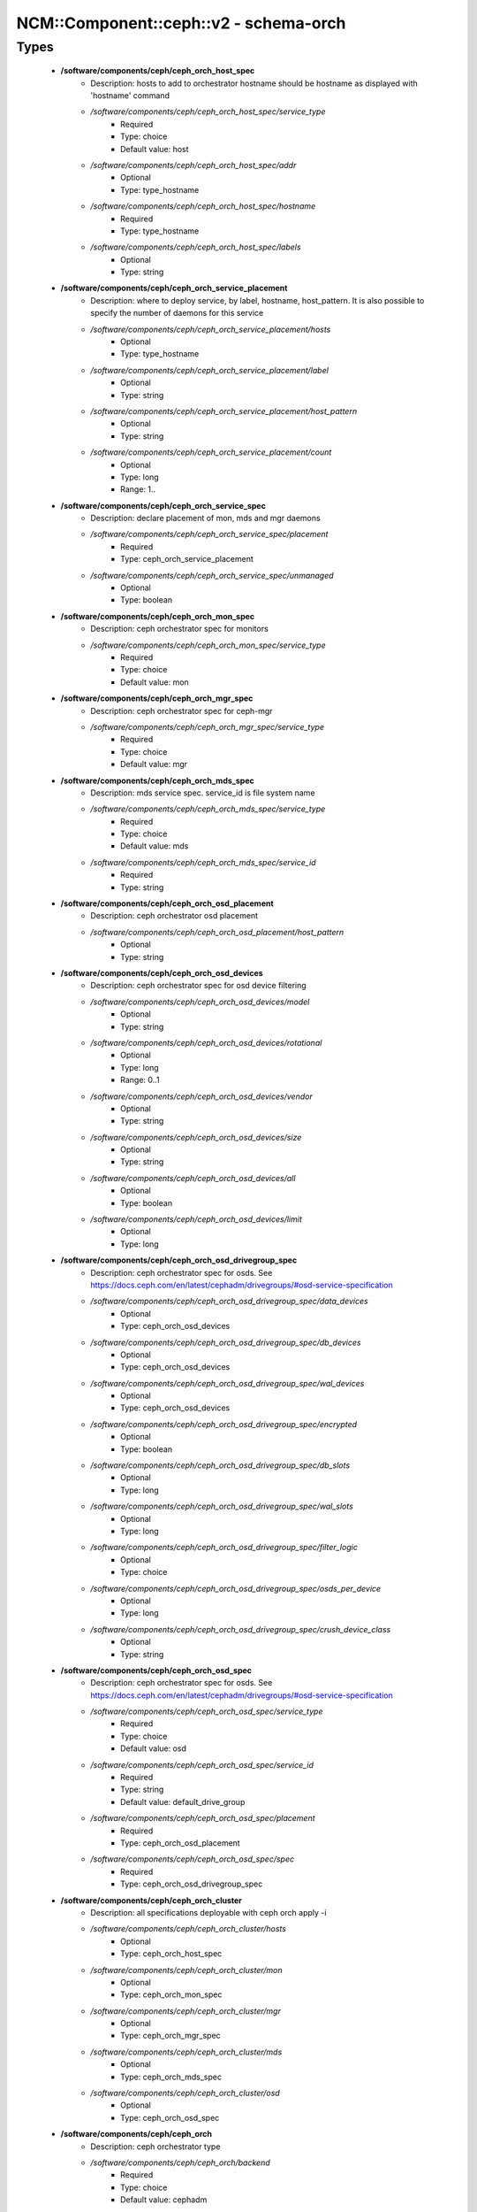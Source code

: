 #########################################
NCM\::Component\::ceph\::v2 - schema-orch
#########################################

Types
-----

 - **/software/components/ceph/ceph_orch_host_spec**
    - Description: hosts to add to orchestrator hostname should be hostname as displayed with 'hostname' command
    - */software/components/ceph/ceph_orch_host_spec/service_type*
        - Required
        - Type: choice
        - Default value: host
    - */software/components/ceph/ceph_orch_host_spec/addr*
        - Optional
        - Type: type_hostname
    - */software/components/ceph/ceph_orch_host_spec/hostname*
        - Required
        - Type: type_hostname
    - */software/components/ceph/ceph_orch_host_spec/labels*
        - Optional
        - Type: string
 - **/software/components/ceph/ceph_orch_service_placement**
    - Description: where to deploy service, by label, hostname, host_pattern. It is also possible to specify the number of daemons for this service
    - */software/components/ceph/ceph_orch_service_placement/hosts*
        - Optional
        - Type: type_hostname
    - */software/components/ceph/ceph_orch_service_placement/label*
        - Optional
        - Type: string
    - */software/components/ceph/ceph_orch_service_placement/host_pattern*
        - Optional
        - Type: string
    - */software/components/ceph/ceph_orch_service_placement/count*
        - Optional
        - Type: long
        - Range: 1..
 - **/software/components/ceph/ceph_orch_service_spec**
    - Description: declare placement of mon, mds and mgr daemons
    - */software/components/ceph/ceph_orch_service_spec/placement*
        - Required
        - Type: ceph_orch_service_placement
    - */software/components/ceph/ceph_orch_service_spec/unmanaged*
        - Optional
        - Type: boolean
 - **/software/components/ceph/ceph_orch_mon_spec**
    - Description: ceph orchestrator spec for monitors
    - */software/components/ceph/ceph_orch_mon_spec/service_type*
        - Required
        - Type: choice
        - Default value: mon
 - **/software/components/ceph/ceph_orch_mgr_spec**
    - Description: ceph orchestrator spec for ceph-mgr
    - */software/components/ceph/ceph_orch_mgr_spec/service_type*
        - Required
        - Type: choice
        - Default value: mgr
 - **/software/components/ceph/ceph_orch_mds_spec**
    - Description: mds service spec. service_id is file system name
    - */software/components/ceph/ceph_orch_mds_spec/service_type*
        - Required
        - Type: choice
        - Default value: mds
    - */software/components/ceph/ceph_orch_mds_spec/service_id*
        - Required
        - Type: string
 - **/software/components/ceph/ceph_orch_osd_placement**
    - Description: ceph orchestrator osd placement
    - */software/components/ceph/ceph_orch_osd_placement/host_pattern*
        - Optional
        - Type: string
 - **/software/components/ceph/ceph_orch_osd_devices**
    - Description: ceph orchestrator spec for osd device filtering
    - */software/components/ceph/ceph_orch_osd_devices/model*
        - Optional
        - Type: string
    - */software/components/ceph/ceph_orch_osd_devices/rotational*
        - Optional
        - Type: long
        - Range: 0..1
    - */software/components/ceph/ceph_orch_osd_devices/vendor*
        - Optional
        - Type: string
    - */software/components/ceph/ceph_orch_osd_devices/size*
        - Optional
        - Type: string
    - */software/components/ceph/ceph_orch_osd_devices/all*
        - Optional
        - Type: boolean
    - */software/components/ceph/ceph_orch_osd_devices/limit*
        - Optional
        - Type: long
 - **/software/components/ceph/ceph_orch_osd_drivegroup_spec**
    - Description: ceph orchestrator spec for osds. See https://docs.ceph.com/en/latest/cephadm/drivegroups/#osd-service-specification
    - */software/components/ceph/ceph_orch_osd_drivegroup_spec/data_devices*
        - Optional
        - Type: ceph_orch_osd_devices
    - */software/components/ceph/ceph_orch_osd_drivegroup_spec/db_devices*
        - Optional
        - Type: ceph_orch_osd_devices
    - */software/components/ceph/ceph_orch_osd_drivegroup_spec/wal_devices*
        - Optional
        - Type: ceph_orch_osd_devices
    - */software/components/ceph/ceph_orch_osd_drivegroup_spec/encrypted*
        - Optional
        - Type: boolean
    - */software/components/ceph/ceph_orch_osd_drivegroup_spec/db_slots*
        - Optional
        - Type: long
    - */software/components/ceph/ceph_orch_osd_drivegroup_spec/wal_slots*
        - Optional
        - Type: long
    - */software/components/ceph/ceph_orch_osd_drivegroup_spec/filter_logic*
        - Optional
        - Type: choice
    - */software/components/ceph/ceph_orch_osd_drivegroup_spec/osds_per_device*
        - Optional
        - Type: long
    - */software/components/ceph/ceph_orch_osd_drivegroup_spec/crush_device_class*
        - Optional
        - Type: string
 - **/software/components/ceph/ceph_orch_osd_spec**
    - Description: ceph orchestrator spec for osds. See https://docs.ceph.com/en/latest/cephadm/drivegroups/#osd-service-specification
    - */software/components/ceph/ceph_orch_osd_spec/service_type*
        - Required
        - Type: choice
        - Default value: osd
    - */software/components/ceph/ceph_orch_osd_spec/service_id*
        - Required
        - Type: string
        - Default value: default_drive_group
    - */software/components/ceph/ceph_orch_osd_spec/placement*
        - Required
        - Type: ceph_orch_osd_placement
    - */software/components/ceph/ceph_orch_osd_spec/spec*
        - Required
        - Type: ceph_orch_osd_drivegroup_spec
 - **/software/components/ceph/ceph_orch_cluster**
    - Description: all specifications deployable with ceph orch apply -i
    - */software/components/ceph/ceph_orch_cluster/hosts*
        - Optional
        - Type: ceph_orch_host_spec
    - */software/components/ceph/ceph_orch_cluster/mon*
        - Optional
        - Type: ceph_orch_mon_spec
    - */software/components/ceph/ceph_orch_cluster/mgr*
        - Optional
        - Type: ceph_orch_mgr_spec
    - */software/components/ceph/ceph_orch_cluster/mds*
        - Optional
        - Type: ceph_orch_mds_spec
    - */software/components/ceph/ceph_orch_cluster/osd*
        - Optional
        - Type: ceph_orch_osd_spec
 - **/software/components/ceph/ceph_orch**
    - Description: ceph orchestrator type
    - */software/components/ceph/ceph_orch/backend*
        - Required
        - Type: choice
        - Default value: cephadm
    - */software/components/ceph/ceph_orch/cluster*
        - Required
        - Type: ceph_orch_cluster
    - */software/components/ceph/ceph_orch/configdb*
        - Optional
        - Type: ceph_configdb
    - */software/components/ceph/ceph_orch/initcfg*
        - Optional
        - Type: ceph_configfile

